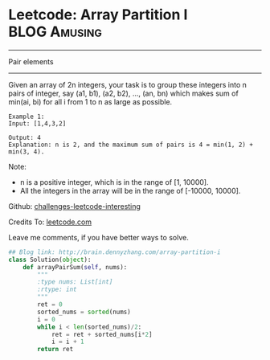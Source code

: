 * Leetcode: Array Partition I                                     :BLOG:Amusing:
#+STARTUP: showeverything
#+OPTIONS: toc:nil \n:t ^:nil creator:nil d:nil
:PROPERTIES:
:type:     #numbers
:END:
---------------------------------------------------------------------
Pair elements
---------------------------------------------------------------------
Given an array of 2n integers, your task is to group these integers into n pairs of integer, say (a1, b1), (a2, b2), ..., (an, bn) which makes sum of min(ai, bi) for all i from 1 to n as large as possible.
#+BEGIN_EXAMPLE
Example 1:
Input: [1,4,3,2]

Output: 4
Explanation: n is 2, and the maximum sum of pairs is 4 = min(1, 2) + min(3, 4).
#+END_EXAMPLE

Note:
- n is a positive integer, which is in the range of [1, 10000].
- All the integers in the array will be in the range of [-10000, 10000].

Github: [[url-external:https://github.com/DennyZhang/challenges-leetcode-interesting/tree/master/array-partition-i][challenges-leetcode-interesting]]

Credits To: [[url-external:https://leetcode.com/problems/array-partition-i/description/][leetcode.com]]

Leave me comments, if you have better ways to solve.

#+BEGIN_SRC python
## Blog link: http://brain.dennyzhang.com/array-partition-i
class Solution(object):
    def arrayPairSum(self, nums):
        """
        :type nums: List[int]
        :rtype: int
        """
        ret = 0
        sorted_nums = sorted(nums)
        i = 0
        while i < len(sorted_nums)/2:
            ret = ret + sorted_nums[i*2]
            i = i + 1
        return ret
#+END_SRC
